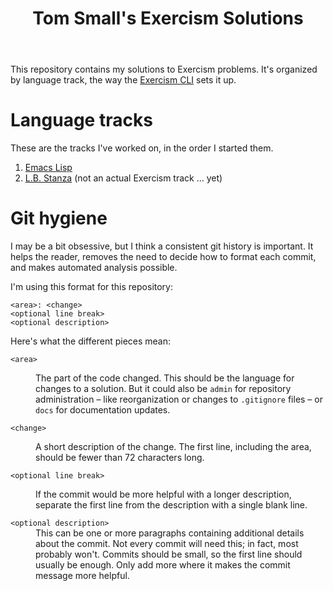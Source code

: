 #+TITLE: Tom Small's Exercism Solutions

This repository contains my solutions to Exercism problems.
It's organized by language track,
the way the [[http://exercism.io/clients/cli][Exercism CLI]] sets it up.

* Language tracks

These are the tracks I've worked on,
in the order I started them.

1. [[file:elisp/README.org][Emacs Lisp]]
2. [[file:stanza/README.org][L.B. Stanza]] (not an actual Exercism track ... yet)

* Git hygiene

I may be a bit obsessive,
but I think a consistent git history is important.
It helps the reader,
removes the need to decide how to format each commit,
and makes automated analysis possible.

I'm using this format for this repository:

#+BEGIN_EXAMPLE
<area>: <change>
<optional line break>
<optional description>
#+END_EXAMPLE

Here's what the different pieces mean:

- =<area>= ::
  The part of the code changed.
  This should be the language for changes to a solution.
  But it could also be =admin= for repository administration --
  like reorganization or changes to =.gitignore= files --
  or =docs= for documentation updates.

- =<change>= ::
  A short description of the change.
  The first line,
  including the area,
  should be fewer than 72 characters long.

- =<optional line break>= ::
  If the commit would be more helpful with a longer description,
  separate the first line from the description
  with a single blank line.

- =<optional description>= ::
  This can be one or more paragraphs
  containing additional details
  about the commit.
  Not every commit will need this;
  in fact, most probably won't.
  Commits should be small,
  so the first line should usually be enough.
  Only add more where it makes the commit message more helpful.
